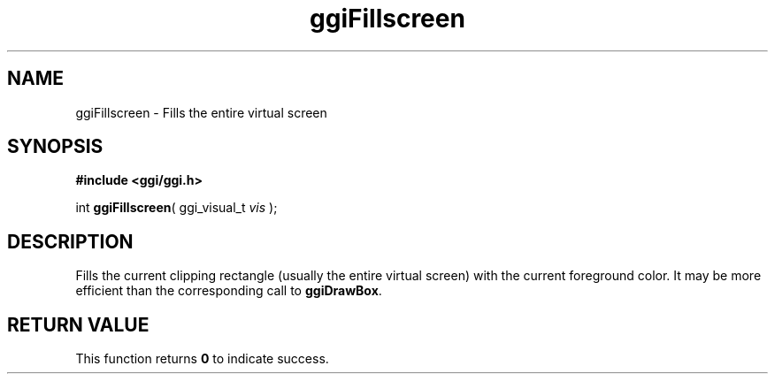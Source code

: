 .TH "ggiFillscreen" 3 GGI
.SH NAME
ggiFillscreen \- Fills the entire virtual screen
.SH SYNOPSIS
\fB#include <ggi/ggi.h>\fR

int \fBggiFillscreen\fR( ggi_visual_t \fIvis\fR );
.SH DESCRIPTION
Fills the current clipping rectangle (usually the entire virtual screen) with the current foreground color.  It may be more efficient than the corresponding call to \fBggiDrawBox\fR.
.SH RETURN VALUE
This function returns \fB0\fR to indicate success.

